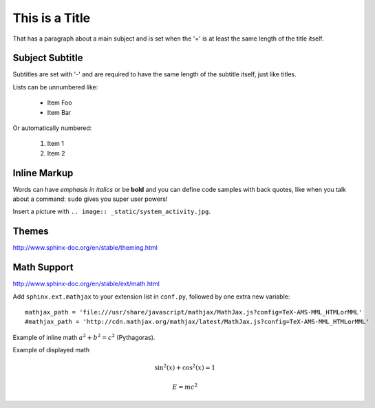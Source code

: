 This is a Title
===============
That has a paragraph about a main subject and is set when the '='
is at least the same length of the title itself.

Subject Subtitle
----------------
Subtitles are set with '-' and are required to have the same length 
of the subtitle itself, just like titles.

Lists can be unnumbered like:

 * Item Foo
 * Item Bar

Or automatically numbered:

 #. Item 1
 #. Item 2

Inline Markup
-------------
Words can have *emphasis in italics* or be **bold** and you can define
code samples with back quotes, like when you talk about a command: ``sudo`` 
gives you super user powers!

Insert a picture with ``.. image:: _static/system_activity.jpg``.

Themes
------

http://www.sphinx-doc.org/en/stable/theming.html

Math Support
------------

http://www.sphinx-doc.org/en/stable/ext/math.html

Add ``sphinx.ext.mathjax`` to your extension list in ``conf.py``, followed by
one extra new variable::

    mathjax_path = 'file:///usr/share/javascript/mathjax/MathJax.js?config=TeX-AMS-MML_HTMLorMML'
    #mathjax_path = 'http://cdn.mathjax.org/mathjax/latest/MathJax.js?config=TeX-AMS-MML_HTMLorMML'

Example of inline math :math:`a^2+b^2=c^2` (Pythagoras).

Example of displayed math

.. math::

   \sin^2 (x) + \cos^2 (x) = 1

.. math:: E = mc^2
